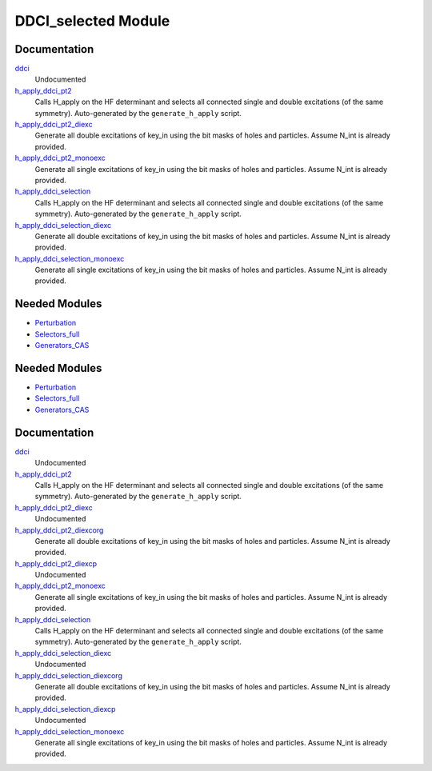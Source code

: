 ====================
DDCI_selected Module
====================

Documentation
=============

.. Do not edit this section. It was auto-generated from the
.. by the `update_README.py` script.

`ddci <http://github.com/LCPQ/quantum_package/tree/master/src/DDCI_selected/ddci.irp.f#L1>`_
  Undocumented


`h_apply_ddci_pt2 <http://github.com/LCPQ/quantum_package/tree/master/src/DDCI_selected/H_apply.irp.f_shell_15#L1271>`_
  Calls H_apply on the HF determinant and selects all connected single and double
  excitations (of the same symmetry). Auto-generated by the ``generate_h_apply`` script.


`h_apply_ddci_pt2_diexc <http://github.com/LCPQ/quantum_package/tree/master/src/DDCI_selected/H_apply.irp.f_shell_15#L776>`_
  Generate all double excitations of key_in using the bit masks of holes and
  particles.
  Assume N_int is already provided.


`h_apply_ddci_pt2_monoexc <http://github.com/LCPQ/quantum_package/tree/master/src/DDCI_selected/H_apply.irp.f_shell_15#L1086>`_
  Generate all single excitations of key_in using the bit masks of holes and
  particles.
  Assume N_int is already provided.


`h_apply_ddci_selection <http://github.com/LCPQ/quantum_package/tree/master/src/DDCI_selected/H_apply.irp.f_shell_15#L530>`_
  Calls H_apply on the HF determinant and selects all connected single and double
  excitations (of the same symmetry). Auto-generated by the ``generate_h_apply`` script.


`h_apply_ddci_selection_diexc <http://github.com/LCPQ/quantum_package/tree/master/src/DDCI_selected/H_apply.irp.f_shell_15#L1>`_
  Generate all double excitations of key_in using the bit masks of holes and
  particles.
  Assume N_int is already provided.


`h_apply_ddci_selection_monoexc <http://github.com/LCPQ/quantum_package/tree/master/src/DDCI_selected/H_apply.irp.f_shell_15#L331>`_
  Generate all single excitations of key_in using the bit masks of holes and
  particles.
  Assume N_int is already provided.

Needed Modules
==============

.. Do not edit this section. It was auto-generated from the
.. by the `update_README.py` script.

.. image:: tree_dependency.png

* `Perturbation <http://github.com/LCPQ/quantum_package/tree/master/src/Perturbation>`_
* `Selectors_full <http://github.com/LCPQ/quantum_package/tree/master/src/Selectors_full>`_
* `Generators_CAS <http://github.com/LCPQ/quantum_package/tree/master/src/Generators_CAS>`_

Needed Modules
==============
.. Do not edit this section It was auto-generated
.. by the `update_README.py` script.


.. image:: tree_dependency.png

* `Perturbation <http://github.com/LCPQ/quantum_package/tree/master/plugins/Perturbation>`_
* `Selectors_full <http://github.com/LCPQ/quantum_package/tree/master/plugins/Selectors_full>`_
* `Generators_CAS <http://github.com/LCPQ/quantum_package/tree/master/plugins/Generators_CAS>`_

Documentation
=============
.. Do not edit this section It was auto-generated
.. by the `update_README.py` script.


`ddci <http://github.com/LCPQ/quantum_package/tree/master/plugins/DDCI_selected/ddci.irp.f#L1>`_
  Undocumented


`h_apply_ddci_pt2 <http://github.com/LCPQ/quantum_package/tree/master/plugins/DDCI_selected/H_apply.irp.f_shell_15#L1576>`_
  Calls H_apply on the HF determinant and selects all connected single and double
  excitations (of the same symmetry). Auto-generated by the ``generate_h_apply`` script.


`h_apply_ddci_pt2_diexc <http://github.com/LCPQ/quantum_package/tree/master/plugins/DDCI_selected/H_apply.irp.f_shell_15#L932>`_
  Undocumented


`h_apply_ddci_pt2_diexcorg <http://github.com/LCPQ/quantum_package/tree/master/plugins/DDCI_selected/H_apply.irp.f_shell_15#L1070>`_
  Generate all double excitations of key_in using the bit masks of holes and
  particles.
  Assume N_int is already provided.


`h_apply_ddci_pt2_diexcp <http://github.com/LCPQ/quantum_package/tree/master/plugins/DDCI_selected/H_apply.irp.f_shell_15#L1036>`_
  Undocumented


`h_apply_ddci_pt2_monoexc <http://github.com/LCPQ/quantum_package/tree/master/plugins/DDCI_selected/H_apply.irp.f_shell_15#L1385>`_
  Generate all single excitations of key_in using the bit masks of holes and
  particles.
  Assume N_int is already provided.


`h_apply_ddci_selection <http://github.com/LCPQ/quantum_package/tree/master/plugins/DDCI_selected/H_apply.irp.f_shell_15#L683>`_
  Calls H_apply on the HF determinant and selects all connected single and double
  excitations (of the same symmetry). Auto-generated by the ``generate_h_apply`` script.


`h_apply_ddci_selection_diexc <http://github.com/LCPQ/quantum_package/tree/master/plugins/DDCI_selected/H_apply.irp.f_shell_15#L3>`_
  Undocumented


`h_apply_ddci_selection_diexcorg <http://github.com/LCPQ/quantum_package/tree/master/plugins/DDCI_selected/H_apply.irp.f_shell_15#L143>`_
  Generate all double excitations of key_in using the bit masks of holes and
  particles.
  Assume N_int is already provided.


`h_apply_ddci_selection_diexcp <http://github.com/LCPQ/quantum_package/tree/master/plugins/DDCI_selected/H_apply.irp.f_shell_15#L108>`_
  Undocumented


`h_apply_ddci_selection_monoexc <http://github.com/LCPQ/quantum_package/tree/master/plugins/DDCI_selected/H_apply.irp.f_shell_15#L478>`_
  Generate all single excitations of key_in using the bit masks of holes and
  particles.
  Assume N_int is already provided.

